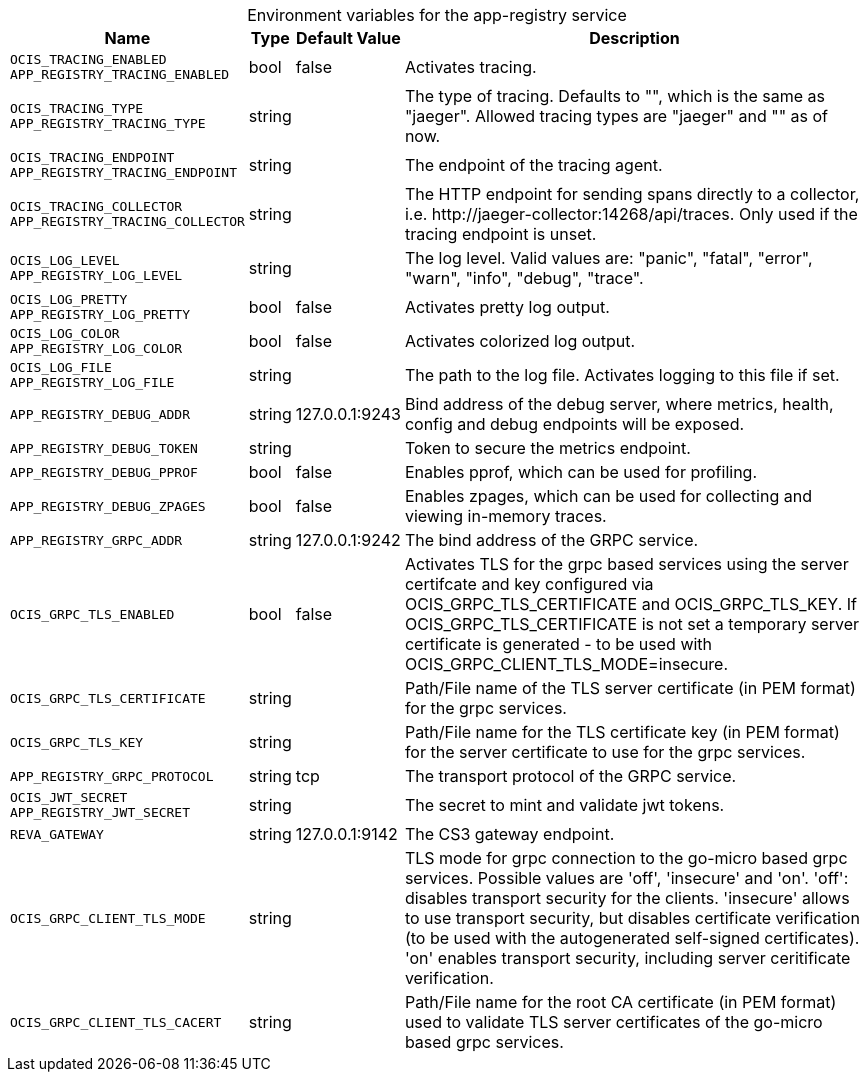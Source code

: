 // set the attribute to true or leave empty, true without any quotes.

:show-deprecation: false

ifeval::[{show-deprecation} == true]

[[deprecation-note]]
[caption=]
[width="100%",cols="~,~,~,~",options="header"]
|===
| Deprecation Info
| Deprecation Version
| Removal Version
| Deprecation Replacment
|===

endif::[]

[caption=]
.Environment variables for the app-registry service
[width="100%",cols="~,~,~,~",options="header"]
|===
| Name
| Type
| Default Value
| Description

a|`OCIS_TRACING_ENABLED` +
`APP_REGISTRY_TRACING_ENABLED` +

a| [subs=-attributes]
++bool ++
a| [subs=-attributes]
++false ++
a| [subs=-attributes]
Activates tracing.

a|`OCIS_TRACING_TYPE` +
`APP_REGISTRY_TRACING_TYPE` +

a| [subs=-attributes]
++string ++
a| [subs=-attributes]
++ ++
a| [subs=-attributes]
The type of tracing. Defaults to "", which is the same as "jaeger". Allowed tracing types are "jaeger" and "" as of now.

a|`OCIS_TRACING_ENDPOINT` +
`APP_REGISTRY_TRACING_ENDPOINT` +

a| [subs=-attributes]
++string ++
a| [subs=-attributes]
++ ++
a| [subs=-attributes]
The endpoint of the tracing agent.

a|`OCIS_TRACING_COLLECTOR` +
`APP_REGISTRY_TRACING_COLLECTOR` +

a| [subs=-attributes]
++string ++
a| [subs=-attributes]
++ ++
a| [subs=-attributes]
The HTTP endpoint for sending spans directly to a collector, i.e. \http://jaeger-collector:14268/api/traces. Only used if the tracing endpoint is unset.

a|`OCIS_LOG_LEVEL` +
`APP_REGISTRY_LOG_LEVEL` +

a| [subs=-attributes]
++string ++
a| [subs=-attributes]
++ ++
a| [subs=-attributes]
The log level. Valid values are: "panic", "fatal", "error", "warn", "info", "debug", "trace".

a|`OCIS_LOG_PRETTY` +
`APP_REGISTRY_LOG_PRETTY` +

a| [subs=-attributes]
++bool ++
a| [subs=-attributes]
++false ++
a| [subs=-attributes]
Activates pretty log output.

a|`OCIS_LOG_COLOR` +
`APP_REGISTRY_LOG_COLOR` +

a| [subs=-attributes]
++bool ++
a| [subs=-attributes]
++false ++
a| [subs=-attributes]
Activates colorized log output.

a|`OCIS_LOG_FILE` +
`APP_REGISTRY_LOG_FILE` +

a| [subs=-attributes]
++string ++
a| [subs=-attributes]
++ ++
a| [subs=-attributes]
The path to the log file. Activates logging to this file if set.

a|`APP_REGISTRY_DEBUG_ADDR` +

a| [subs=-attributes]
++string ++
a| [subs=-attributes]
++127.0.0.1:9243 ++
a| [subs=-attributes]
Bind address of the debug server, where metrics, health, config and debug endpoints will be exposed.

a|`APP_REGISTRY_DEBUG_TOKEN` +

a| [subs=-attributes]
++string ++
a| [subs=-attributes]
++ ++
a| [subs=-attributes]
Token to secure the metrics endpoint.

a|`APP_REGISTRY_DEBUG_PPROF` +

a| [subs=-attributes]
++bool ++
a| [subs=-attributes]
++false ++
a| [subs=-attributes]
Enables pprof, which can be used for profiling.

a|`APP_REGISTRY_DEBUG_ZPAGES` +

a| [subs=-attributes]
++bool ++
a| [subs=-attributes]
++false ++
a| [subs=-attributes]
Enables zpages, which can be used for collecting and viewing in-memory traces.

a|`APP_REGISTRY_GRPC_ADDR` +

a| [subs=-attributes]
++string ++
a| [subs=-attributes]
++127.0.0.1:9242 ++
a| [subs=-attributes]
The bind address of the GRPC service.

a|`OCIS_GRPC_TLS_ENABLED` +

a| [subs=-attributes]
++bool ++
a| [subs=-attributes]
++false ++
a| [subs=-attributes]
Activates TLS for the grpc based services using the server certifcate and key configured via OCIS_GRPC_TLS_CERTIFICATE and OCIS_GRPC_TLS_KEY. If OCIS_GRPC_TLS_CERTIFICATE is not set a temporary server certificate is generated - to be used with OCIS_GRPC_CLIENT_TLS_MODE=insecure.

a|`OCIS_GRPC_TLS_CERTIFICATE` +

a| [subs=-attributes]
++string ++
a| [subs=-attributes]
++ ++
a| [subs=-attributes]
Path/File name of the TLS server certificate (in PEM format) for the grpc services.

a|`OCIS_GRPC_TLS_KEY` +

a| [subs=-attributes]
++string ++
a| [subs=-attributes]
++ ++
a| [subs=-attributes]
Path/File name for the TLS certificate key (in PEM format) for the server certificate to use for the grpc services.

a|`APP_REGISTRY_GRPC_PROTOCOL` +

a| [subs=-attributes]
++string ++
a| [subs=-attributes]
++tcp ++
a| [subs=-attributes]
The transport protocol of the GRPC service.

a|`OCIS_JWT_SECRET` +
`APP_REGISTRY_JWT_SECRET` +

a| [subs=-attributes]
++string ++
a| [subs=-attributes]
++ ++
a| [subs=-attributes]
The secret to mint and validate jwt tokens.

a|`REVA_GATEWAY` +

a| [subs=-attributes]
++string ++
a| [subs=-attributes]
++127.0.0.1:9142 ++
a| [subs=-attributes]
The CS3 gateway endpoint.

a|`OCIS_GRPC_CLIENT_TLS_MODE` +

a| [subs=-attributes]
++string ++
a| [subs=-attributes]
++ ++
a| [subs=-attributes]
TLS mode for grpc connection to the go-micro based grpc services. Possible values are 'off', 'insecure' and 'on'. 'off': disables transport security for the clients. 'insecure' allows to use transport security, but disables certificate verification (to be used with the autogenerated self-signed certificates). 'on' enables transport security, including server ceritificate verification.

a|`OCIS_GRPC_CLIENT_TLS_CACERT` +

a| [subs=-attributes]
++string ++
a| [subs=-attributes]
++ ++
a| [subs=-attributes]
Path/File name for the root CA certificate (in PEM format) used to validate TLS server certificates of the go-micro based grpc services.
|===

